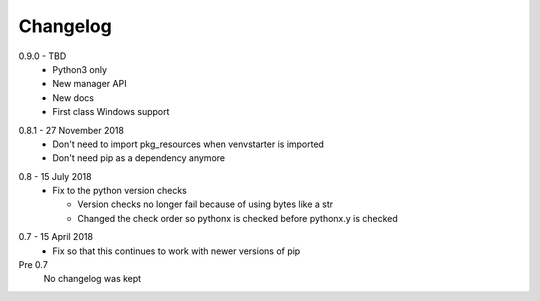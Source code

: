 Changelog
---------

.. _release-0.9.0:

0.9.0 - TBD
  * Python3 only
  * New manager API
  * New docs
  * First class Windows support

.. _release-0.8.1:

0.8.1 - 27 November 2018
  * Don't need to import pkg_resources when venvstarter is imported
  * Don't need pip as a dependency anymore

.. _release-0.8:

0.8 - 15 July 2018
  * Fix to the python version checks
  
    * Version checks no longer fail because of using bytes like a str
    * Changed the check order so pythonx is checked before pythonx.y is checked

.. _release-0.7:

0.7 - 15 April 2018
  * Fix so that this continues to work with newer versions of pip

Pre 0.7
  No changelog was kept
